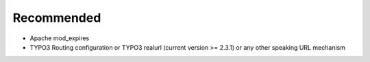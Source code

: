 Recommended
^^^^^^^^^^^

- Apache mod_expires
- TYPO3 Routing configuration or TYPO3 realurl (current version >= 2.3.1) or any other speaking URL mechanism
